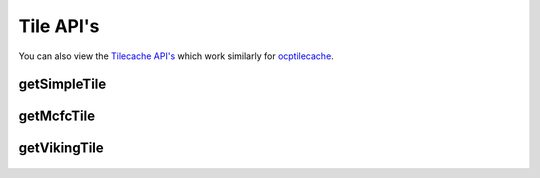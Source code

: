 Tile API's
**********

You can also view the `Tilecache API's <http://docs.neurodata.io/ocptilecache/api/tilecache_api.html>`_ which work similarly for `ocptilecache <http://docs.neurodata.io/ocptilecache/index.html>`_.

.. _simple-tile:

getSimpleTile
-------------

.. http:get:: (string:server_name)/ocp/catmaid/(string:token_name)/(string:channel_name)/(string:slice_type)/(int:time)/(int:zvalue)/(int:ytile)_(int:xtile)_(int:resolution).png
   
   :synopsis: Get a 512x512 tile from the database

   :param server_name: Server Name in OCP. In the general case this is openconnecto.me.
   :type server_name: string
   :param token_name: Token Name in OCP.
   :type token_name: string
   :param channel_name: Channel Name in OCP.
   :type channel_name: string
   :param slice_type: Type of Slice cutout. Can be xy/yz/xz
   :type slice_type: string
   :param time: Time value. *Optional*. Only possible in timeseries datasets.
   :type time: int
   :param zvalue: Zslice value.
   :type zvalue: int
   :param ytile: Y-Tile value. Each tile is 512x512.
   :type ytile: int
   :param xtile: X-Tile value. Each tile is 512x512.
   :type xtile: int
   :param resolution: Resolution value.
   :type resolution: int

   :statuscode 200: No error
   :statuscode 404: Error in the syntax or file format
   
   **Example Request**:
   
   .. sourcecode:: http
   
      GET  /ocp/catmaid/kasthuri11/image/xy/1/1_1_4.png HTTP/1.1
      Host: openconnecto.me
   
   **Example Response**:
   
   .. sourcecode:: http 
      
      HTTP/1.1 200 OK
      Content-Type: application/png

.. figure:: ../images/simple_image_tile.png
    :align: center
    :width: 512px
    :height: 512px

.. _mcfc-tile:

getMcfcTile
-----------

.. http:get:: (string:server_name)/ocp/catmaid/mcfc/(string:token_name)/(string:channel_name):(string:color_name)/(string:slice_type)/(int:time)/(int:zvalue)/(int:ytile)_(int:xtile)_(int:resolution).png
   
   :synopsis: Get a 512x512 tile from the database

   :param server_name: Server Name in OCP. In the general case this is openconnecto.me.
   :type server_name: string
   :param token_name: Token Name in OCP.
   :type token_name: string
   :param channel_name: Channel Name in OCP.
   :type channel_name: string
   :param color_name: Color Name. Can be 'C/M/Y/R/G/B'. *Optional* If Missing will default to "CMYRGB".
   :type color_name: string
   :param slice_type: Type of Slice cutout. Can be xy/yz/xz
   :type slice_type: string
   :param time: Time value. *Optional*. Only possible in timeseries datasets.
   :type time: int
   :param zvalue: Zslice value.
   :type zvalue: int
   :param ytile: Y-Tile value. Each tile is 512x512.
   :type ytile: int
   :param xtile: X-Tile value. Each tile is 512x512.
   :type xtile: int
   :param resolution: Resolution value.
   :type resolution: int

   :statuscode 200: No error
   :statuscode 404: Error in the syntax or file format

   **Example Request**:
   
   .. sourcecode:: http
   
      GET  /ocp/catmaid/mcfc/Thy1eYFPBrain10/Grayscale/xy/500/0_0_3.png HTTP/1.1
      Host: openconnecto.me
   
   **Example Response**:
   
   .. sourcecode:: http 
      
      HTTP/1.1 200 OK
      Content-Type: application/png

.. figure:: ../images/mcfc_image_tile.png
    :align: center
    :width: 512px
    :height: 512px

.. _viking-tile:

getVikingTile
-------------

.. http:get:: (string:server_name)/ocp/catmaid/viking/(string:token_name)/volume/(string:channel_name)/(int:resolution)/X(int:xtile)_Y(int:xtile)_Z(int:zvalue).png
   
   :synopsis: Get a 512x512 tile from the database

   :param server_name: Server Name in OCP. In the general case this is openconnecto.me.
   :type server_name: string
   :param token_name: Token Name in OCP.
   :type token_name: string
   :param channel_name: Channel Name in OCP.
   :type channel_name: string
   :param resolution: Resolution value.
   :type resolution: int
   :param xtile: X-Tile value. Each tile is 512x512.
   :type xtile: int
   :param ytile: Y-Tile value. Each tile is 512x512.
   :type ytile: int
   :param zvalue: Zslice value.
   :type zvalue: int

   :statuscode 200: No error
   :statuscode 404: Error in the syntax or file format
   
   **Example Request**:
   
   .. sourcecode:: http
   
      GET  /ocp/catmaid/viking/kasthuri11/volume/image/4/X1_Y1_Z10.png HTTP/1.1
      Host: openconnecto.me
   
   **Example Response**:
   
   .. sourcecode:: http 
      
      HTTP/1.1 200 OK
      Content-Type: application/png

.. figure:: ../images/viking_image_tile.png
    :align: center
    :width: 512px
    :height: 512px

